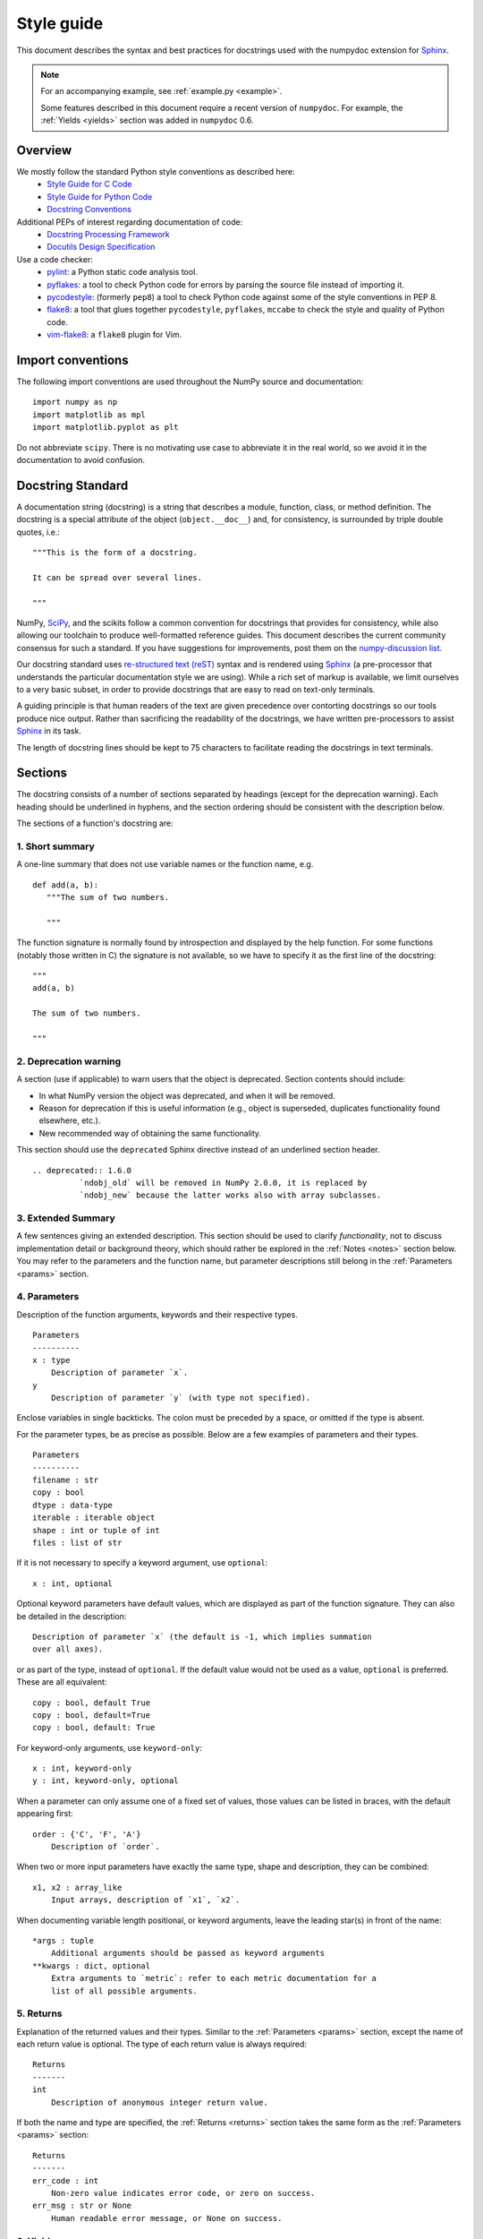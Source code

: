 .. _format:

===========
Style guide
===========

This document describes the syntax and best practices for docstrings used with
the numpydoc extension for Sphinx_.

.. Note::

   For an accompanying example, see :ref:`example.py <example>`.

   Some features described in this document require a recent version of
   ``numpydoc``. For example, the :ref:`Yields <yields>` section was added in
   ``numpydoc`` 0.6.

Overview
--------
We mostly follow the standard Python style conventions as described here:
 * `Style Guide for C Code <https://www.python.org/dev/peps/pep-0007/>`_
 * `Style Guide for Python Code <https://www.python.org/dev/peps/pep-0008/>`_
 * `Docstring Conventions <https://www.python.org/dev/peps/pep-0257/>`_

Additional PEPs of interest regarding documentation of code:
 * `Docstring Processing Framework <https://www.python.org/dev/peps/pep-0256/>`_
 * `Docutils Design Specification <https://www.python.org/dev/peps/pep-0258/>`_

Use a code checker:
 * pylint_: a Python static code analysis tool.
 * pyflakes_: a tool to check Python code for errors by parsing
   the source file instead of importing it.
 * pycodestyle_: (formerly ``pep8``) a tool to check Python code against
   some of the style conventions in PEP 8.
 * flake8_: a tool that glues together ``pycodestyle``, ``pyflakes``,
   ``mccabe`` to check the style and quality of Python code.
 * vim-flake8_: a ``flake8`` plugin for Vim.

Import conventions
------------------

The following import conventions are used throughout the NumPy source
and documentation::

   import numpy as np
   import matplotlib as mpl
   import matplotlib.pyplot as plt

Do not abbreviate ``scipy``. There is no motivating use case to
abbreviate it in the real world, so we avoid it in the documentation
to avoid confusion.

Docstring Standard
------------------

A documentation string (docstring) is a string that describes a module,
function, class, or method definition.  The docstring is a special attribute
of the object (``object.__doc__``) and, for consistency, is surrounded by
triple double quotes, i.e.::

   """This is the form of a docstring.

   It can be spread over several lines.

   """

NumPy, SciPy_, and the scikits follow a common convention for
docstrings that provides for consistency, while also allowing our
toolchain to produce well-formatted reference guides.  This document
describes the current community consensus for such a standard.  If you
have suggestions for improvements, post them on the `numpy-discussion
list`_.

Our docstring standard uses `re-structured text (reST)
<http://docutils.sourceforge.net/rst.html>`_ syntax and is rendered
using Sphinx_ (a pre-processor that understands the particular
documentation style we are using).  While a rich set of
markup is available, we limit ourselves to a very basic subset, in
order to provide docstrings that are easy to read on text-only
terminals.

A guiding principle is that human readers of the text are given
precedence over contorting docstrings so our tools produce nice
output.  Rather than sacrificing the readability of the docstrings, we
have written pre-processors to assist Sphinx_ in its task.

The length of docstring lines should be kept to 75 characters to
facilitate reading the docstrings in text terminals.

Sections
--------

The docstring consists of a number of sections separated by headings (except
for the deprecation warning). Each heading should be underlined in hyphens, and
the section ordering should be consistent with the description below.

The sections of a function's docstring are:

1. Short summary
````````````````

A one-line summary that does not use variable names or the function
name, e.g.

::

  def add(a, b):
     """The sum of two numbers.

     """

The function signature is normally found by introspection and
displayed by the help function.  For some functions (notably those
written in C) the signature is not available, so we have to specify
it as the first line of the docstring::

  """
  add(a, b)

  The sum of two numbers.

  """

.. highlight:: rst

2. Deprecation warning
``````````````````````

A section (use if applicable) to warn users that the object is deprecated.
Section contents should include:

* In what NumPy version the object was deprecated, and when it will be
  removed.

* Reason for deprecation if this is useful information (e.g., object
  is superseded, duplicates functionality found elsewhere, etc.).

* New recommended way of obtaining the same functionality.

This section should use the ``deprecated`` Sphinx directive instead of an
underlined section header.

::

  .. deprecated:: 1.6.0
            `ndobj_old` will be removed in NumPy 2.0.0, it is replaced by
            `ndobj_new` because the latter works also with array subclasses.

.. _extended_summary:

3. Extended Summary
```````````````````

A few sentences giving an extended description.  This section
should be used to clarify *functionality*, not to discuss
implementation detail or background theory, which should rather be
explored in the :ref:`Notes <notes>` section below.  You may refer to the
parameters and the function name, but parameter descriptions still
belong in the :ref:`Parameters <params>` section.

.. _params:

4. Parameters
`````````````

Description of the function arguments, keywords and their
respective types.

::

  Parameters
  ----------
  x : type
      Description of parameter `x`.
  y
      Description of parameter `y` (with type not specified).

Enclose variables in single backticks.  The colon must be preceded
by a space, or omitted if the type is absent.

For the parameter types, be as precise as possible.  Below are a
few examples of parameters and their types.

::

  Parameters
  ----------
  filename : str
  copy : bool
  dtype : data-type
  iterable : iterable object
  shape : int or tuple of int
  files : list of str

If it is not necessary to specify a keyword argument, use
``optional``::

  x : int, optional

Optional keyword parameters have default values, which are
displayed as part of the function signature.  They can also be
detailed in the description::

  Description of parameter `x` (the default is -1, which implies summation
  over all axes).

or as part of the type, instead of ``optional``. If the default value would not be
used as a value, ``optional`` is preferred. These are all equivalent::

  copy : bool, default True
  copy : bool, default=True
  copy : bool, default: True

For keyword-only arguments, use ``keyword-only``::

  x : int, keyword-only
  y : int, keyword-only, optional

When a parameter can only assume one of a fixed set of values,
those values can be listed in braces, with the default appearing first::

  order : {'C', 'F', 'A'}
      Description of `order`.

When two or more input parameters have exactly the same type, shape and
description, they can be combined::

  x1, x2 : array_like
      Input arrays, description of `x1`, `x2`.

When documenting variable length positional, or keyword arguments, leave the
leading star(s) in front of the name::

  *args : tuple
      Additional arguments should be passed as keyword arguments
  **kwargs : dict, optional
      Extra arguments to `metric`: refer to each metric documentation for a
      list of all possible arguments.

..
   above example is from scipy.spatial.distance.pdist

.. _returns:

5. Returns
``````````

Explanation of the returned values and their types. Similar to the
:ref:`Parameters <params>` section, except the name of each return value is
optional.
The type of each return value is always required::

  Returns
  -------
  int
      Description of anonymous integer return value.

If both the name and type are specified, the :ref:`Returns <returns>` section
takes the same form as the :ref:`Parameters <params>` section::

  Returns
  -------
  err_code : int
      Non-zero value indicates error code, or zero on success.
  err_msg : str or None
      Human readable error message, or None on success.

.. _yields:

6. Yields
`````````

Explanation of the yielded values and their types. This is relevant to
generators only. Similar to the :ref:`Returns <returns>` section in that the
name of each value is optional, but the type of each value is always required::

  Yields
  ------
  int
      Description of the anonymous integer return value.

If both the name and type are specified, the :ref:`Yields <yields>` section
takes the same form as the :ref:`Returns <returns>` section::

  Yields
  ------
  err_code : int
      Non-zero value indicates error code, or zero on success.
  err_msg : str or None
      Human readable error message, or None on success.

Support for the :ref:`Yields <yields>` section was added in `numpydoc
<https://github.com/numpy/numpydoc>`_ version 0.6.

7. Receives
```````````

Explanation of parameters passed to a generator's ``.send()`` method,
formatted as for Parameters, above.  Since, like for Yields and Returns, a
single object is always passed to the method, this may describe either the
single parameter, or positional arguments passed as a tuple.  If a docstring
includes Receives it must also include Yields.

8. Other Parameters
```````````````````

An optional section used to describe infrequently used parameters.
It should only be used if a function has a large number of keyword
parameters, to prevent cluttering the :ref:`Parameters <params>` section.

9. Raises
`````````

An optional section detailing which errors get raised and under
what conditions::

  Raises
  ------
  LinAlgException
      If the matrix is not numerically invertible.

This section should be used judiciously, i.e., only for errors
that are non-obvious or have a large chance of getting raised.

10. Warns
`````````

An optional section detailing which warnings get raised and
under what conditions, formatted similarly to Raises.

11. Warnings
````````````

An optional section with cautions to the user in free text/reST.

.. _seealso:

12. See Also
````````````

An optional section used to refer to related code.  This section
can be very useful, but should be used judiciously.  The goal is to
direct users to other functions they may not be aware of, or have
easy means of discovering (by looking at the module docstring, for
example).  Routines whose docstrings further explain parameters
used by this function are good candidates.

As an example, for ``numpy.mean`` we would have::

  See Also
  --------
  average : Weighted average.

When referring to functions in the same sub-module, no prefix is
needed, and the tree is searched upwards for a match.

Prefix functions from other sub-modules appropriately.  E.g.,
whilst documenting the ``random`` module, refer to a function in
``fft`` by

::

  fft.fft2 : 2-D fast discrete Fourier transform.

When referring to an entirely different module::

  scipy.random.norm : Random variates, PDFs, etc.

Functions may be listed without descriptions, and this is
preferable if the functionality is clear from the function name::

  See Also
  --------
  func_a : Function a with its description.
  func_b, func_c_, func_d
  func_e

If the combination of the function name and the description creates
a line that is too long, the entry may be written as two lines, with
the function name and colon on the first line, and the description
on the next line, indented four spaces::

  See Also
  --------
  package.module.submodule.func_a :
      A somewhat long description of the function.

.. _notes:

13. Notes
`````````

An optional section that provides additional information about the
code, possibly including a discussion of the algorithm. This
section may include mathematical equations, written in
`LaTeX <https://www.latex-project.org/>`_ format::

  Notes
  -----
  The FFT is a fast implementation of the discrete Fourier transform:

  .. math:: X(e^{j\omega } ) = x(n)e^{ - j\omega n}

Equations can also be typeset underneath the math directive::

  The discrete-time Fourier time-convolution property states that

  .. math::

       x(n) * y(n) \Leftrightarrow X(e^{j\omega } )Y(e^{j\omega } )\\
       another equation here

Math can furthermore be used inline, i.e.

::

  The value of :math:`\omega` is larger than 5.

Variable names are displayed in typewriter font, obtained by using
``\mathtt{var}``::

  We square the input parameter `alpha` to obtain
  :math:`\mathtt{alpha}^2`.

Note that LaTeX is not particularly easy to read, so use equations
sparingly.

Images are allowed, but should not be central to the explanation;
users viewing the docstring as text must be able to comprehend its
meaning without resorting to an image viewer.  These additional
illustrations are included using::

  .. image:: filename

where filename is a path relative to the reference guide source
directory.

14. References
``````````````

References cited in the :ref:`Notes <notes>` section may be listed here,
e.g. if you cited the article below using the text ``[1]_``,
include it as in the list as follows::

  .. [1] O. McNoleg, "The integration of GIS, remote sensing,
     expert systems and adaptive co-kriging for environmental habitat
     modelling of the Highland Haggis using object-oriented, fuzzy-logic
     and neural-network techniques," Computers & Geosciences, vol. 22,
     pp. 585-588, 1996.

which renders as [1]_:

.. [1] O. McNoleg, "The integration of GIS, remote sensing,
   expert systems and adaptive co-kriging for environmental habitat
   modelling of the Highland Haggis using object-oriented, fuzzy-logic
   and neural-network techniques," Computers & Geosciences, vol. 22,
   pp. 585-588, 1996.

Referencing sources of a temporary nature, like web pages, is
discouraged.  References are meant to augment the docstring, but
should not be required to understand it.  References are numbered, starting
from one, in the order in which they are cited.

.. warning:: **References will break tables**

    Where references like [1] appear in a tables within a numpydoc
    docstring, the table markup will be broken by numpydoc processing.  See
    `numpydoc issue #130 <https://github.com/numpy/numpydoc/issues/130>`_

.. highlight:: pycon

15. Examples
````````````

An optional section for examples, using the `doctest
<http://docs.python.org/library/doctest.html>`_ format.
This section is meant to illustrate usage, not to provide a
testing framework -- for that, use the ``tests/`` directory.
While optional, this section is very strongly encouraged.

When multiple examples are provided, they should be separated by
blank lines. Comments explaining the examples should have blank
lines both above and below them::

  Examples
  --------
  >>> np.add(1, 2)
  3

  Comment explaining the second example.

  >>> np.add([1, 2], [3, 4])
  array([4, 6])

The example code may be split across multiple lines, with each line after
the first starting with '... '::

  >>> np.add([[1, 2], [3, 4]],
  ...        [[5, 6], [7, 8]])
  array([[ 6,  8],
         [10, 12]])

For tests with a result that is random or platform-dependent, mark the
output as such::

  >>> import numpy.random
  >>> np.random.rand(2)
  array([ 0.35773152,  0.38568979])  #random

You can run examples as doctests using::

  >>> np.test(doctests=True)
  >>> np.linalg.test(doctests=True)  # for a single module

In IPython it is also possible to run individual examples simply by
copy-pasting them in doctest mode::

  In [1]: %doctest_mode
  Exception reporting mode: Plain
  Doctest mode is: ON
  >>> %paste
   import numpy.random
   np.random.rand(2)
  ## -- End pasted text --
  array([ 0.8519522 ,  0.15492887])


It is not necessary to use the doctest markup ``<BLANKLINE>`` to
indicate empty lines in the output. Note that the option to run
the examples through ``numpy.test`` is provided for checking if the
examples work, not for making the examples part of the testing framework.

The examples may assume that ``import numpy as np`` is executed before
the example code in *numpy*. Additional examples may make use of
*matplotlib* for plotting, but should import it explicitly, e.g.,
``import matplotlib.pyplot as plt``. All other imports, including the
demonstrated function, must be explicit.

When matplotlib is imported in the example, the Example code will be
wrapped in `matplotlib's Sphinx \`plot\` directive
<http://matplotlib.org/sampledoc/extensions.html>`_.  When matplotlib is
not explicitly imported, `.. plot::` can be used directly if
`matplotlib.sphinxext.plot_directive` is loaded as a Sphinx extension in
``conf.py``.

.. highlight:: rst

Documenting classes
-------------------

Class docstring
```````````````
Use the same sections as outlined above (all except ``Returns`` are
applicable).  The constructor (``__init__``) should also be documented
here, the :ref:`Parameters <params>` section of the docstring details the
constructor's parameters.

An **Attributes** section, located below the :ref:`Parameters <params>`
section, may be used to describe non-method attributes of the class::

  Attributes
  ----------
  x : float
      The X coordinate.
  y : float
      The Y coordinate.

Attributes that are properties and have their own docstrings can be
simply listed by name::

  Attributes
  ----------
  real
  imag
  x : float
      The X coordinate.
  y : float
      The Y coordinate.

In general, it is not necessary to list class methods.  Those that are
not part of the public API have names that start with an underscore.
In some cases, however, a class may have a great many methods, of
which only a few are relevant (e.g., subclasses of ndarray).  Then, it
becomes useful to have an additional **Methods** section:

.. code-block:: python

  class Photo(ndarray):
      """
      Array with associated photographic information.

      ...

      Attributes
      ----------
      exposure : float
          Exposure in seconds.

      Methods
      -------
      colorspace(c='rgb')
          Represent the photo in the given colorspace.
      gamma(n=1.0)
          Change the photo's gamma exposure.

      """

If it is necessary to explain a private method (use with care!), it can
be referred to in the :ref:`Extended Summary <extended_summary>` or the
:ref:`Notes <notes>` section.
Do not list private methods in the **Methods** section.

Note that `self` is *not* listed as the first parameter of methods.

Method docstrings
`````````````````
Document these as you would any other function.  Do not include
``self`` in the list of parameters.  If a method has an equivalent function
(which is the case for many ndarray methods for example), the function
docstring should contain the detailed documentation, and the method docstring
should refer to it.  Only put brief summary and :ref:`See Also <seealso>`
sections in the method docstring. The method should use a
:ref:`Returns <returns>` or :ref:`Yields <yields>` section, as appropriate.


Documenting class instances
---------------------------
Instances of classes that are part of the NumPy API (for example `np.r_`
`np.c_`, `np.index_exp`, etc.) may require some care. To give these
instances a useful docstring, we do the following:

* Single instance: If only a single instance of a class is exposed,
  document the class. Examples can use the instance name.

* Multiple instances: If multiple instances are exposed, docstrings
  for each instance are written and assigned to the instances'
  ``__doc__`` attributes at run time. The class is documented as usual, and
  the exposed instances can be mentioned in the :ref:`Notes <notes>` and
  :ref:`See Also <seealso>` sections.


Documenting generators
----------------------
Generators should be documented just as functions are documented. The
only difference is that one should use the :ref:`Yields <yields>` section
instead of the :ref:`Returns <returns>` section.
Support for the :ref:`Yields <yields>` section was added in
`numpydoc <https://github.com/numpy/numpydoc>`_ version 0.6.


Documenting constants
---------------------
Use the same sections as outlined for functions where applicable::

   1. summary
   2. extended summary (optional)
   3. see also (optional)
   4. references (optional)
   5. examples (optional)

Docstrings for constants will not be visible in text terminals
(constants are of immutable type, so docstrings can not be assigned
to them like for for class instances), but will appear in the
documentation built with Sphinx.


Documenting modules
-------------------
Each module should have a docstring with at least a summary line. Other
sections are optional, and should be used in the same order as for documenting
functions when they are appropriate::

    1. summary
    2. extended summary
    3. routine listings
    4. see also
    5. notes
    6. references
    7. examples

Routine listings are encouraged, especially for large modules, for which it is
hard to get a good overview of all functionality provided by looking at the
source file(s) or the ``__all__`` dict.

Note that license and author info, while often included in source files, do not
belong in docstrings.


Other points to keep in mind
----------------------------
* Equations : as discussed in the :ref:`Notes <notes>` section above, LaTeX
  formatting should be kept to a minimum.  Often it's possible to show equations as
  Python code or pseudo-code instead, which is much more readable in a
  terminal.  For inline display use double backticks (like ``y = np.sin(x)``).
  For display with blank lines above and below, use a double colon and indent
  the code, like::

    end of previous sentence::

        y = np.sin(x)

* Notes and Warnings : If there are points in the docstring that deserve
  special emphasis, the reST directives for a note or warning can be used
  in the vicinity of the context of the warning (inside a section). Syntax::

    .. warning:: Warning text.

    .. note:: Note text.

  Use these sparingly, as they do not look very good in text terminals
  and are not often necessary. One situation in which a warning can
  be useful is for marking a known bug that is not yet fixed.

* array_like : For functions that take arguments which can have not only
  a type `ndarray`, but also types that can be converted to an ndarray
  (i.e. scalar types, sequence types), those arguments can be documented
  with type `array_like`.

* Links : If you need to include hyperlinks in your docstring, note that
  some docstring sections are not parsed as standard reST, and in these
  sections, numpydoc may become confused by hyperlink targets such as::

      .. _Example: http://www.example.com

  If the Sphinx build issues a warning of the form
  ``WARNING: Unknown target name: "example"``, then that is what is happening.
  To avoid this problem, use the inline hyperlink form::

      `Example <http://www.example.com>`_


Common reST concepts
--------------------
For paragraphs, indentation is significant and indicates indentation in the
output. New paragraphs are marked with a blank line.

Use ``*italics*``, ``**bold**`` and ````monospace```` if needed in any
explanations
(but not for variable names and doctest code or multi-line code).
Variable, module, function, and class names should be written between
single back-ticks (```numpy```).

A more extensive example of reST markup can be found in `this example
document <http://docutils.sourceforge.net/docs/user/rst/demo.txt>`_;
the `quick reference
<http://docutils.sourceforge.net/docs/user/rst/quickref.html>`_ is
useful while editing.

Line spacing and indentation are significant and should be carefully
followed.

Conclusion
----------

This document itself was written in ReStructuredText.
:ref:`An example <example>` of the format shown here is available.

.. _Sphinx: https://www.sphinx-doc.org/
.. _pylint: https://pypi.org/project/pylint/
.. _pyflakes: https://pypi.python.org/pypi/pyflakes/
.. _pycodestyle: https://pypi.org/project/pycodestyle/
.. _flake8: https://pypi.python.org/pypi/flake8/
.. _vim-flake8: https://github.com/nvie/vim-flake8
.. _SciPy: https://www.scipy.org
.. _numpy-discussion list: https://scipy.org/scipylib/mailing-lists.html
